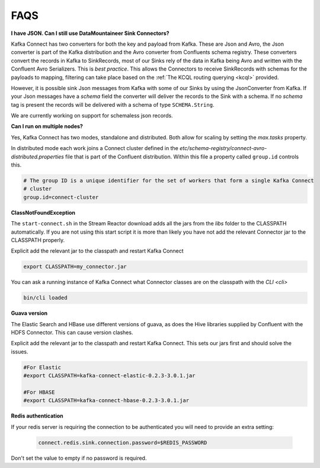 .. faq:

FAQS
====

**I have JSON. Can I still use DataMountaineer Sink Connectors?**

Kafka Connect has two converters for both the key and payload from Kafka. These are Json and Avro, the Json converter is
part of the Kafka distribution and the Avro converter from Confluents schema registry. These converters convert the records
in Kafka to SinkRecords, most of our Sinks rely of the data in Kafka being Avro and written with the Confluent Avro Serializers.
This is `best practice`. This allows the Connectors to receive SinkRecords with schemas for the payloads to mapping, filtering
can take place based on the :ref:`The KCQL routing querying <kcql>` provided.

However, it is possible sink Json messages from Kafka with some of our Sinks by using the JsonConverter from Kafka. If your Json messages
have a `schema` field the converter will deliver the records to the Sink with a schema. If no `schema` tag is present the
records will be delivered with a schema of type ``SCHEMA.String``.

We are currently working on support for schemaless json records.


**Can I run on multiple nodes?**

Yes, Kafka Connect has two modes, standalone and distributed. Both allow for scaling by setting the `max.tasks` property.

In distributed mode each work joins a Connect cluster defined in the `etc/schema-registry/connect-avro-distributed.properties`
file that is part of the Confluent distribution. Within this file a property called ``group.id`` controls this.

.. sourcecode:: bash

    # The group ID is a unique identifier for the set of workers that form a single Kafka Connect
    # cluster
    group.id=connect-cluster

**ClassNotFoundException**

The ``start-connect.sh`` in the Stream Reactor download adds all the jars from the `libs` folder to the CLASSPATH
automatically. If you are not using this start script it is more than likely you have not add the relevant Connector
jar to the CLASSPATH properly.

Explicit add the relevant jar to the classpath and restart Kafka Connect

.. sourcecode:: bash

    export CLASSPATH=my_connector.jar

You can ask a running instance of Kafka Connect what Connector classes are on the classpath with the `CLI <cli>`

.. sourcecode:: bash

    bin/cli loaded


**Guava version**

The Elastic Search and HBase use different versions of guava, as does the Hive libraries supplied by Confluent with the
HDFS Connector. This can cause version clashes.

Explicit add the relevant jar to the classpath and restart Kafka Connect. This sets our jars first and should solve the
issues.

.. sourcecode:: bash

    #For Elastic
    #export CLASSPATH=kafka-connect-elastic-0.2.3-3.0.1.jar

    #For HBASE
    #export CLASSPATH=kafka-connect-hbase-0.2.3-3.0.1.jar


**Redis authentication**

If your redis server is requiring the connection to be authenticated you will need to provide an extra setting:

    .. sourcecode:: bash

        connect.redis.sink.connection.password=$REDIS_PASSWORD

Don't set the value to empty if no password is required.